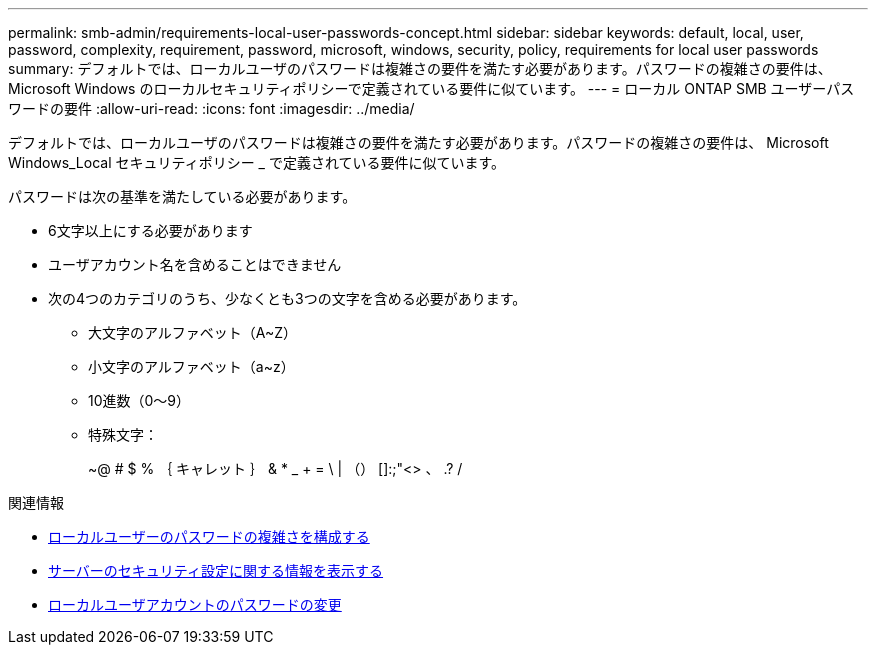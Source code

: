 ---
permalink: smb-admin/requirements-local-user-passwords-concept.html 
sidebar: sidebar 
keywords: default, local, user, password, complexity, requirement, password, microsoft, windows, security, policy, requirements for local user passwords 
summary: デフォルトでは、ローカルユーザのパスワードは複雑さの要件を満たす必要があります。パスワードの複雑さの要件は、 Microsoft Windows のローカルセキュリティポリシーで定義されている要件に似ています。 
---
= ローカル ONTAP SMB ユーザーパスワードの要件
:allow-uri-read: 
:icons: font
:imagesdir: ../media/


[role="lead"]
デフォルトでは、ローカルユーザのパスワードは複雑さの要件を満たす必要があります。パスワードの複雑さの要件は、 Microsoft Windows_Local セキュリティポリシー _ で定義されている要件に似ています。

パスワードは次の基準を満たしている必要があります。

* 6文字以上にする必要があります
* ユーザアカウント名を含めることはできません
* 次の4つのカテゴリのうち、少なくとも3つの文字を含める必要があります。
+
** 大文字のアルファベット（A~Z）
** 小文字のアルファベット（a~z）
** 10進数（0～9）
** 特殊文字：
+
~@ # $ % ｛ キャレット ｝ & * _ + = \ | （） []:;"<> 、 .? /





.関連情報
* xref:enable-disable-password-complexity-local-users-task.adoc[ローカルユーザーのパスワードの複雑さを構成する]
* xref:display-server-security-settings-task.adoc[サーバーのセキュリティ設定に関する情報を表示する]
* xref:change-local-user-account-passwords-task.adoc[ローカルユーザアカウントのパスワードの変更]

